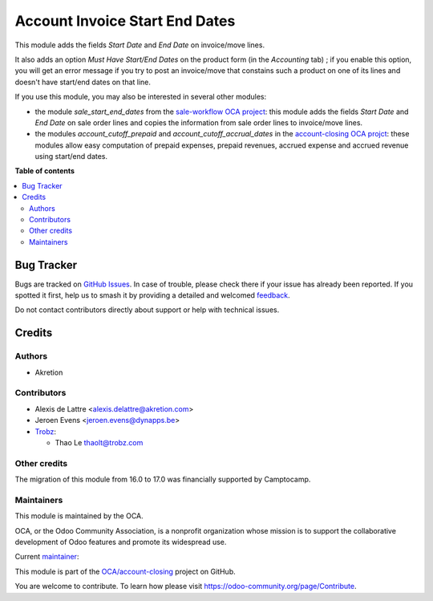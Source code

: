 ===============================
Account Invoice Start End Dates
===============================

.. 
   !!!!!!!!!!!!!!!!!!!!!!!!!!!!!!!!!!!!!!!!!!!!!!!!!!!!
   !! This file is generated by oca-gen-addon-readme !!
   !! changes will be overwritten.                   !!
   !!!!!!!!!!!!!!!!!!!!!!!!!!!!!!!!!!!!!!!!!!!!!!!!!!!!
   !! source digest: sha256:1f22ae90e41f14536fab255161a8f3108d182698f1220ca545bfb6933037deb0
   !!!!!!!!!!!!!!!!!!!!!!!!!!!!!!!!!!!!!!!!!!!!!!!!!!!!

.. |badge1| image:: https://img.shields.io/badge/maturity-Beta-yellow.png
    :target: https://odoo-community.org/page/development-status
    :alt: Beta
.. |badge2| image:: https://img.shields.io/badge/licence-AGPL--3-blue.png
    :target: http://www.gnu.org/licenses/agpl-3.0-standalone.html
    :alt: License: AGPL-3
.. |badge3| image:: https://img.shields.io/badge/github-OCA%2Faccount--closing-lightgray.png?logo=github
    :target: https://github.com/OCA/account-closing/tree/17.0/account_invoice_start_end_dates
    :alt: OCA/account-closing
.. |badge4| image:: https://img.shields.io/badge/weblate-Translate%20me-F47D42.png
    :target: https://translation.odoo-community.org/projects/account-closing-17-0/account-closing-17-0-account_invoice_start_end_dates
    :alt: Translate me on Weblate
.. |badge5| image:: https://img.shields.io/badge/runboat-Try%20me-875A7B.png
    :target: https://runboat.odoo-community.org/builds?repo=OCA/account-closing&target_branch=17.0
    :alt: Try me on Runboat

|badge1| |badge2| |badge3| |badge4| |badge5|

This module adds the fields *Start Date* and *End Date* on invoice/move
lines.

It also adds an option *Must Have Start/End Dates* on the product form
(in the *Accounting* tab) ; if you enable this option, you will get an
error message if you try to post an invoice/move that constains such a
product on one of its lines and doesn't have start/end dates on that
line.

If you use this module, you may also be interested in several other
modules:

-  the module *sale_start_end_dates* from the `sale-workflow OCA
   project <https://github.com/OCA/sale-workflow>`__: this module adds
   the fields *Start Date* and *End Date* on sale order lines and copies
   the information from sale order lines to invoice/move lines.
-  the modules *account_cutoff_prepaid* and
   *account_cutoff_accrual_dates* in the `account-closing OCA
   projct <https://github.com/OCA/account-closing>`__: these modules
   allow easy computation of prepaid expenses, prepaid revenues, accrued
   expense and accrued revenue using start/end dates.

**Table of contents**

.. contents::
   :local:

Bug Tracker
===========

Bugs are tracked on `GitHub Issues <https://github.com/OCA/account-closing/issues>`_.
In case of trouble, please check there if your issue has already been reported.
If you spotted it first, help us to smash it by providing a detailed and welcomed
`feedback <https://github.com/OCA/account-closing/issues/new?body=module:%20account_invoice_start_end_dates%0Aversion:%2017.0%0A%0A**Steps%20to%20reproduce**%0A-%20...%0A%0A**Current%20behavior**%0A%0A**Expected%20behavior**>`_.

Do not contact contributors directly about support or help with technical issues.

Credits
=======

Authors
-------

* Akretion

Contributors
------------

-  Alexis de Lattre <alexis.delattre@akretion.com>
-  Jeroen Evens <jeroen.evens@dynapps.be>
-  `Trobz <https://trobz.com>`__:

   -  Thao Le thaolt@trobz.com

Other credits
-------------

The migration of this module from 16.0 to 17.0 was financially supported
by Camptocamp.

Maintainers
-----------

This module is maintained by the OCA.

.. image:: https://odoo-community.org/logo.png
   :alt: Odoo Community Association
   :target: https://odoo-community.org

OCA, or the Odoo Community Association, is a nonprofit organization whose
mission is to support the collaborative development of Odoo features and
promote its widespread use.

.. |maintainer-alexis-via| image:: https://github.com/alexis-via.png?size=40px
    :target: https://github.com/alexis-via
    :alt: alexis-via

Current `maintainer <https://odoo-community.org/page/maintainer-role>`__:

|maintainer-alexis-via| 

This module is part of the `OCA/account-closing <https://github.com/OCA/account-closing/tree/17.0/account_invoice_start_end_dates>`_ project on GitHub.

You are welcome to contribute. To learn how please visit https://odoo-community.org/page/Contribute.
